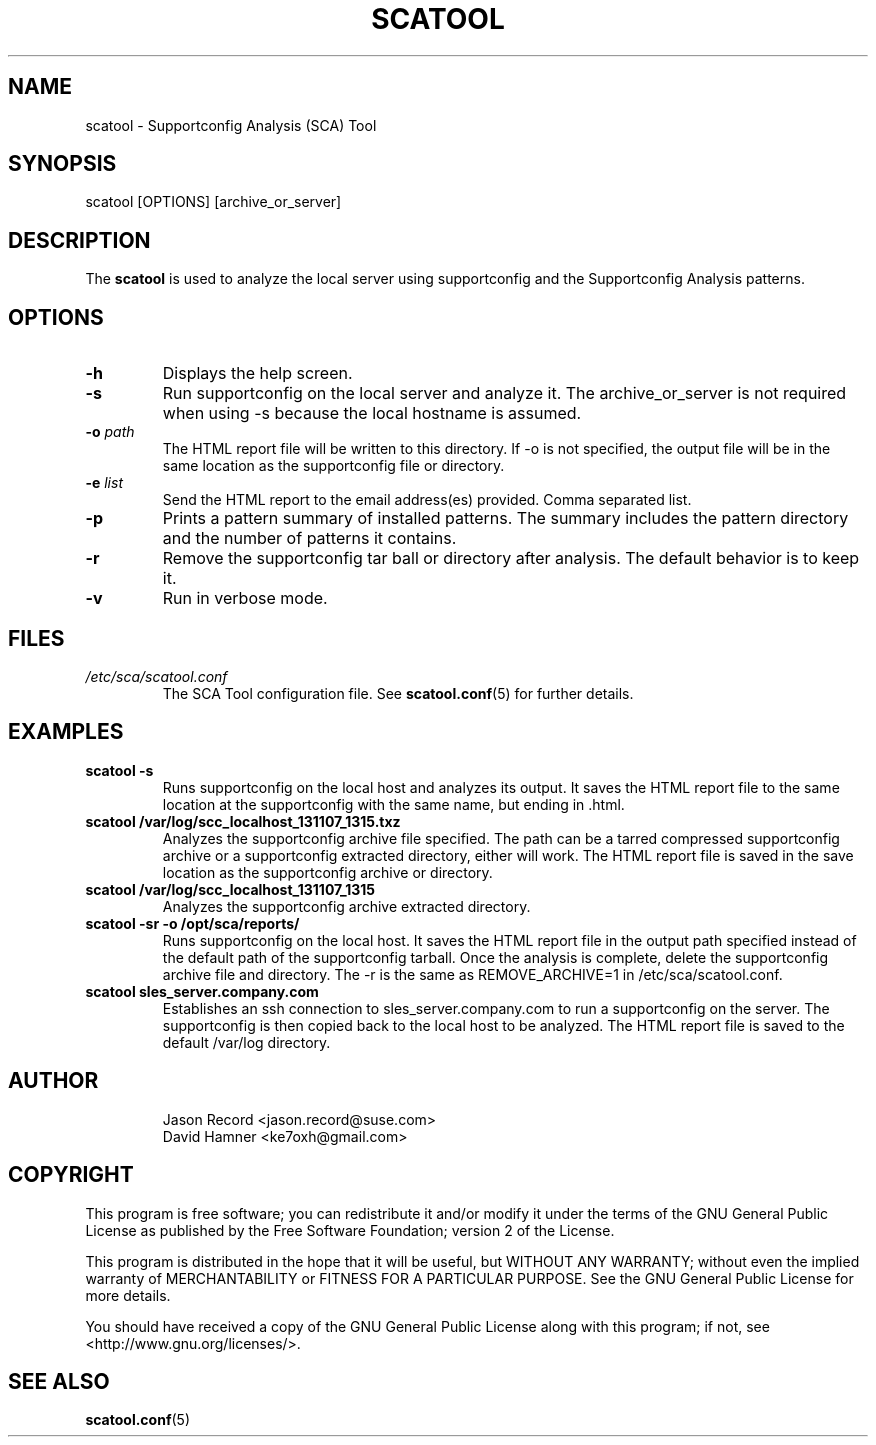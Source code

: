 .TH SCATOOL 8 "2020 Nov 12" "sca-server-report" "Supportconfig Analysis Manual"
.SH NAME
scatool - Supportconfig Analysis (SCA) Tool
.SH SYNOPSIS
scatool [OPTIONS] [archive_or_server]
.SH DESCRIPTION
The \fBscatool\fR is used to analyze the local server using supportconfig and the Supportconfig Analysis patterns.
.SH OPTIONS
.TP
\fB\-h\fR
Displays the help screen.
.TP
\fB\-s\fR
Run supportconfig on the local server and analyze it. The archive_or_server is not required when using -s because the local hostname is assumed.
.TP
\fB\-o\fR \fIpath\fR
The HTML report file will be written to this directory. If -o is not specified, the output file will be in the same location as the supportconfig file or directory.
.TP
\fB\-e\fR \fIlist\fR
Send the HTML report to the email address(es) provided. Comma separated list.
.TP
\fB\-p\fR
Prints a pattern summary of installed patterns. The summary includes the pattern directory and the number of patterns it contains.
.TP
\fB\-r\fR
Remove the supportconfig tar ball or directory after analysis. The default behavior is to keep it. 
.TP
\fB\-v\fR
Run in verbose mode.
.PD
.SH FILES
.I /etc/sca/scatool.conf
.RS
The SCA Tool configuration file. See
.BR scatool.conf (5)
for further details.
.RE
.SH EXAMPLES
.TP
\fBscatool -s\fR
Runs supportconfig on the local host and analyzes its output. It saves the HTML report file to the same location at the supportconfig with the same name, but ending in .html.
.TP
\fBscatool /var/log/scc_localhost_131107_1315.txz\fR
Analyzes the supportconfig archive file specified. The path can be a tarred compressed supportconfig archive or a supportconfig extracted directory, either will work. The HTML report file is saved in the save location as the supportconfig archive or directory.
.TP
\fBscatool /var/log/scc_localhost_131107_1315\fR
Analyzes the supportconfig archive extracted directory.
.TP
\fBscatool -sr -o /opt/sca/reports/\fR
Runs supportconfig on the local host. It saves the HTML report file in the output path specified instead of the default path of the supportconfig tarball. Once the analysis is complete, delete the supportconfig archive file and directory. The -r is the same as REMOVE_ARCHIVE=1 in /etc/sca/scatool.conf.
.TP
\fBscatool sles_server.company.com\fR
Establishes an ssh connection to sles_server.company.com to run a supportconfig on the server. The supportconfig is then copied back to the local host to be analyzed. The HTML report file is saved to the default /var/log directory.
.PD
.SH AUTHOR
.RS
Jason Record <jason.record@suse.com>
.RE
.RS
David Hamner <ke7oxh@gmail.com>
.RE
.SH COPYRIGHT
This program is free software; you can redistribute it and/or modify
it under the terms of the GNU General Public License as published by
the Free Software Foundation; version 2 of the License.
.PP
This program is distributed in the hope that it will be useful,
but WITHOUT ANY WARRANTY; without even the implied warranty of
MERCHANTABILITY or FITNESS FOR A PARTICULAR PURPOSE.  See the
GNU General Public License for more details.
.PP
You should have received a copy of the GNU General Public License
along with this program; if not, see <http://www.gnu.org/licenses/>.
.SH SEE ALSO
.BR \fBscatool.conf\fR (5)

